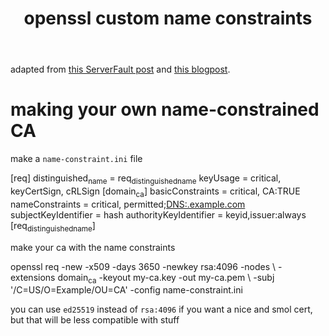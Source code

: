 #+TITLE: openssl custom name constraints

adapted from [[https://serverfault.com/a/764699/973375][this ServerFault post]] and [[https://systemoverlord.com/2020/06/14/private-ca-with-x-509-name-constraints.html][this blogpost]].

* making your own name-constrained CA
make a ~name-constraint.ini~ file

#+begin_example ini
[req]
distinguished_name      = req_distinguished_name
keyUsage                = critical, keyCertSign, cRLSign
[domain_ca]
basicConstraints        = critical, CA:TRUE
nameConstraints         = critical, permitted;DNS:.example.com
subjectKeyIdentifier    = hash
authorityKeyIdentifier  = keyid,issuer:always
[req_distinguished_name]
#+end_example

make your ca with the name constraints 

#+begin_example sh
openssl req -new -x509 -days 3650 -newkey rsa:4096 -nodes \
-extensions domain_ca -keyout my-ca.key -out my-ca.pem \
-subj '/C=US/O=Example/OU=CA' -config name-constraint.ini
#+end_example

#+begin_chat hi
you can use ~ed25519~ instead of ~rsa:4096~ if you want a nice and
smol cert, but that will be less compatible with stuff
#+end_chat
